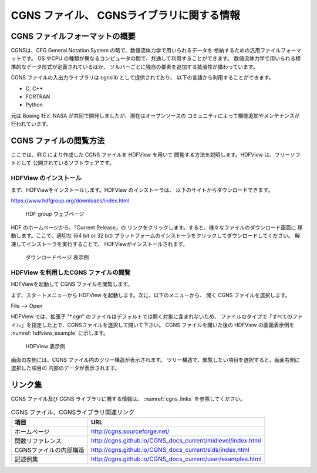 .. _about_cgns:

CGNS ファイル、 CGNSライブラリに関する情報
===========================================

CGNS ファイルフォーマットの概要
-------------------------------

CGNSは、CFG General Notation System の略で、数値流体力学で用いられるデータを
格納するための汎用ファイルフォーマットです。
OS やCPU の種類が異なるコンピュータの間で、共通して利用することができます。
数値流体力学で用いられる標準的なデータ形式が定義されているほか、
ソルバーごとに独自の要素を追加する拡張性が備わっています。

CGNS ファイルの入出力ライブラリは cgnslib として提供されており、
以下の言語から利用することができます。

* C, C++
* FORTRAN
* Python

元は Boeing 社と NASA が共同で開発しましたが、現在はオープンソースの
コミュニティによって機能追加やメンテナンスが行われています。

CGNS ファイルの閲覧方法
-----------------------

ここでは、iRIC により作成した CGNS ファイルを HDFView を用いて
閲覧する方法を説明します。HDFView は、フリーソフトとして
公開されているソフトウェアです。

HDFView のインストール
~~~~~~~~~~~~~~~~~~~~~~~

まず、HDFViewをインストールします。HDFView のインストーラは、
以下のサイトからダウンロードできます。

https://www.hdfgroup.org/downloads/index.html

.. _hdfview_webpage:

.. figure:: images/hdf_webpage.png

   HDF group ウェブページ

HDF のホームページから、「Current Release」の
リンクをクリックします。すると、様々なファイルのダウンロード画面に
移動します。ここで、適切な (64 bit or 32 bit)
プラットフォームのインストーラをクリックしてダウンロードしてください。
解凍してインストーラを実行することで、 HDFViewがインストールされます。

.. _hdfview_download_page:

.. figure:: images/hdf_downloadpage.png

   ダウンロードページ 表示例

HDFView を利用したCGNS ファイルの閲覧
~~~~~~~~~~~~~~~~~~~~~~~~~~~~~~~~~~~~~

HDFViewを起動して CGNS ファイルを閲覧します。

まず、スタートメニューから HDFView を起動します。次に、以下のメニューから、
開く CGNS ファイルを選択します。

File --> Open

HDFView では、拡張子 \"\*.cgn\" のファイルはデフォルトでは開く対象に含まれないため、
ファイルのタイプで「すべてのファイル」を指定した上で、CGNSファイルを選択して開いて下さい。
CGNS ファイルを開いた後の HDFView の画面表示例を
:numref:`hdfview_example` に示します。
 
.. _hdfview_example:

.. figure:: images/hdfview.png

   HDFView 表示例

画面の左側には、CGNS ファイル内のツリー構造が表示されます。
ツリー構造で、閲覧したい項目を選択すると、画面右側に選択した項目の
内部のデータが表示されます。
 
リンク集
---------

CGNS ファイル及び CGNS ライブラリに関する情報は、 :numref:`cgns_links`
を参照してください。

.. _cgns_links:

.. list-table:: CGNS ファイル、CGNSライブラリ関連リンク
   :header-rows: 1

   * - 項目
     - URL
   * - ホームページ
     - http://cgns.sourceforge.net/
   * - 関数リファレンス
     - http://cgns.github.io/CGNS_docs_current/midlevel/index.html
   * - CGNSファイルの内部構造
     - http://cgns.github.io/CGNS_docs_current/sids/index.html
   * - 記述例集
     - http://cgns.github.io/CGNS_docs_current/user/examples.html
